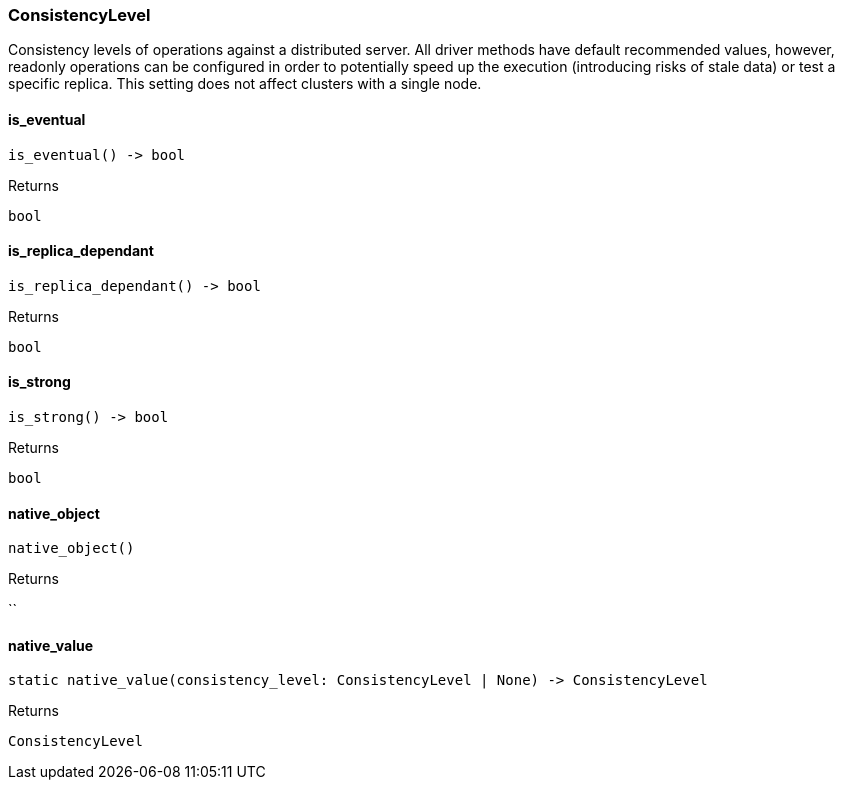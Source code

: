 [#_ConsistencyLevel]
=== ConsistencyLevel

Consistency levels of operations against a distributed server. All driver methods have default recommended values, however, readonly operations can be configured in order to potentially speed up the execution (introducing risks of stale data) or test a specific replica. This setting does not affect clusters with a single node.

// tag::methods[]
[#_ConsistencyLevel_is_eventual_]
==== is_eventual

[source,python]
----
is_eventual() -> bool
----



[caption=""]
.Returns
`bool`

[#_ConsistencyLevel_is_replica_dependant_]
==== is_replica_dependant

[source,python]
----
is_replica_dependant() -> bool
----



[caption=""]
.Returns
`bool`

[#_ConsistencyLevel_is_strong_]
==== is_strong

[source,python]
----
is_strong() -> bool
----



[caption=""]
.Returns
`bool`

[#_ConsistencyLevel_native_object_]
==== native_object

[source,python]
----
native_object()
----



[caption=""]
.Returns
``

[#_ConsistencyLevel_native_value_]
==== native_value

[source,python]
----
static native_value(consistency_level: ConsistencyLevel | None) -> ConsistencyLevel
----



[caption=""]
.Returns
`ConsistencyLevel`

// end::methods[]

